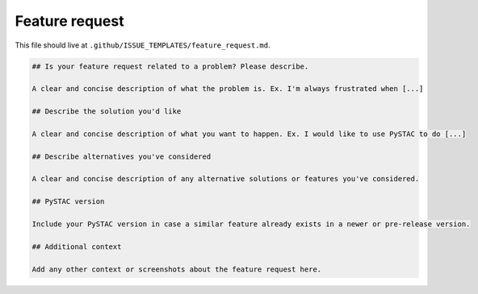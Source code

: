 Feature request
===============

This file should live at ``.github/ISSUE_TEMPLATES/feature_request.md``.

.. code-block:: markdown

    ## Is your feature request related to a problem? Please describe.

    A clear and concise description of what the problem is. Ex. I'm always frustrated when [...]

    ## Describe the solution you'd like

    A clear and concise description of what you want to happen. Ex. I would like to use PySTAC to do [...]

    ## Describe alternatives you've considered

    A clear and concise description of any alternative solutions or features you've considered.

    ## PySTAC version

    Include your PySTAC version in case a similar feature already exists in a newer or pre-release version.

    ## Additional context

    Add any other context or screenshots about the feature request here.
